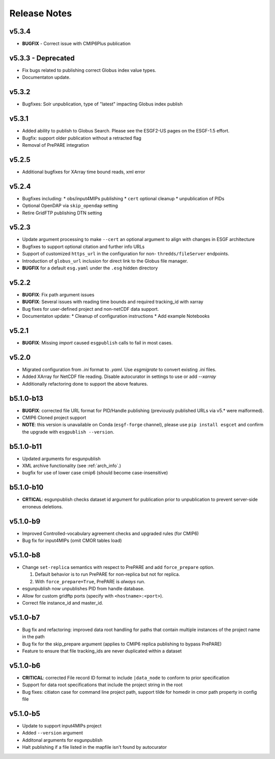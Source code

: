Release Notes
=============

v5.3.4
------

* **BUGFIX** - Correct issue with CMIP6Plus publication 

v5.3.3 - Deprecated
-------------------

* Fix bugs related to publishing correct Globus index value types.
* Documentaton update.

v5.3.2
------

* Bugfixes: Solr unpublication, type of "latest" impacting Globus index publish

v5.3.1
------

* Added ability to publish to Globus Search.  Please see the ESGF2-US pages on the ESGF-1.5 effort.  
* Bugfix: support older publication without a retracted flag
* Removal of PrePARE integration 

v5.2.5
------

* Additional bugfixes for XArray time bound reads, xml error

v5.2.4
------

* Bugfixes including:
  * obs/input4MIPs publishing
  * ``cert`` optional cleanup
  * unpublication of PIDs 
* Optional OpenDAP via ``skip_opendap`` setting
* Retire GridFTP publishing DTN setting


v5.2.3
------

* Update argument processing to make ``--cert`` an optional argument to align with changes in ESGF architecture
* Bugfixes to support optional citation and further info URLs
* Support of customized ``https_url`` in the configuration for non- ``thredds/fileServer`` endpoints.
* Introduction of ``globus_url`` inclusion for direct link to the Globus file manager.
* **BUGFIX** for a default ``esg.yaml`` under the ``.esg`` hidden directory


v5.2.2
------

* **BUGFIX**: Fix path argument issues
* **BUGFIX**: Several issues with reading time bounds and required tracking_id with xarray
* Bug fixes for user-defined project and non-netCDF data support.
* Documentaton update:
  * Cleanup of configuration instructions
  * Add example Notebooks

v5.2.1
------
* **BUGFIX**:  Missing `import` caused ``esgpublish`` calls to fail in most cases.

v5.2.0
------

* Migrated configuration from `.ini` format to `.yaml`.  Use `esgmigrate` to convert existing `.ini` files.
* Added XArray for NetCDF file reading.  Disable autocurator in settings to use or add `--xarray`
* Additionally refactoring done to support the above features.

b5.1.0-b13
----------

* **BUGFIX**: corrected file URL format for PID/Handle publishing (previously published URLs via v5.* were malformed).
* CMIP6 Cloned project support 
* **NOTE**:  this version is unavailable on Conda (``esgf-forge`` channel), please use ``pip install esgcet`` and confirm the upgrade with ``esgpublish --version``.

b5.1.0-b11
----------

* Updated arguments for esgunpublish
* XML archive functionality (see :ref:`arch_info`.)
* bugfix for use of lower case cmip6 (should become case-insensitive)

b5.1.0-b10
----------

* **CRTICAL**:  esgunpublish checks dataset id argument for publication prior to unpublication to prevent server-side erroneus deletions.

v5.1.0-b9
---------

* Improved Controlled-vocabulary agreement checks and upgraded rules (for CMIP6)
*  Bug fix for input4MIPs (omit CMOR tables load)

v5.1.0-b8
---------

* Change ``set-replica`` semantics with respect to PrePARE and add ``force_prepare`` option.

  #. Default behavior is to run PrePARE for non-replica but not for replica.
  #. With ``force_prepare=True``, PrePARE is *always* run.

* esgunpublish now unpublishes PID from handle database.
* Allow for custom gridftp ports (specify with ``<hostname>:<port>``).
* Correct file instance_id and master_id.

v5.1.0-b7
---------

* Bug fix and refactoring: improved data root handling for paths that contain multiple instances of the project name in the path
* Bug fix for the skip_prepare argument (applies to CMIP6 replica publishing to bypass PrePARE)
* Feature to ensure that file tracking_ids are never duplicated within a dataset

v5.1.0-b6
---------

* **CRITICAL**:  corrected File record ID format to include ``|data_node`` to conform to prior specification
* Support for data root specifications that include the project string in the root
* Bug fixes: citiaton case for command line project path, support tilde for homedir in cmor path property in config file

v5.1.0-b5
---------

* Update to support input4MIPs project
* Added ``--version`` argument
* Additonal arguments for esgunpublish
* Halt publishing if a file listed in the mapfile isn't found by autocurator
